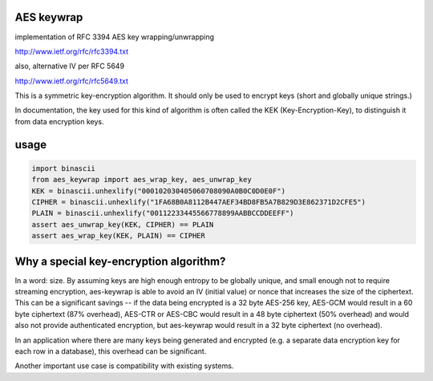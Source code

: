 AES keywrap
'''''''''''
implementation of RFC 3394 AES key wrapping/unwrapping

http://www.ietf.org/rfc/rfc3394.txt

also, alternative IV per RFC 5649

http://www.ietf.org/rfc/rfc5649.txt

This is a symmetric key-encryption algorithm.  It should only be used
to encrypt keys (short and globally unique strings.)

In documentation, the key used for this kind of algorithm is
often called the KEK (Key-Encryption-Key), to distinguish
it from data encryption keys.


usage
'''''

.. code-block:: python

    import binascii
    from aes_keywrap import aes_wrap_key, aes_unwrap_key
    KEK = binascii.unhexlify("000102030405060708090A0B0C0D0E0F")
    CIPHER = binascii.unhexlify("1FA68B0A8112B447AEF34BD8FB5A7B829D3E862371D2CFE5")
    PLAIN = binascii.unhexlify("00112233445566778899AABBCCDDEEFF")
    assert aes_unwrap_key(KEK, CIPHER) == PLAIN
    assert aes_wrap_key(KEK, PLAIN) == CIPHER


Why a special key-encryption algorithm?
'''''''''''''''''''''''''''''''''''''''

In a word: size.  By assuming keys are high enough
entropy to be globally unique, and small enough
not to require streaming encryption, aes-keywrap is able to avoid
an IV (initial value) or nonce that increases the size
of the ciphertext.  This can be a significant
savings -- if the data being encrypted is a 32
byte AES-256 key, AES-GCM would result in a
60 byte ciphertext (87% overhead), AES-CTR or AES-CBC would result
in a 48 byte ciphertext (50% overhead) and would also not provide
authenticated encryption, but aes-keywrap
would result in a 32 byte ciphertext (no overhead).

In an application where there are many keys being generated
and encrypted (e.g. a separate data encryption key for
each row in a database), this overhead can be significant.

Another important use case is compatibility with
existing systems.
